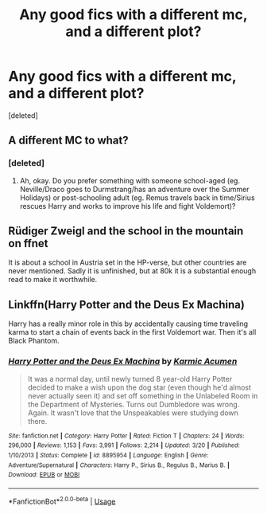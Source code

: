 #+TITLE: Any good fics with a different mc, and a different plot?

* Any good fics with a different mc, and a different plot?
:PROPERTIES:
:Score: 2
:DateUnix: 1584638540.0
:DateShort: 2020-Mar-19
:FlairText: Request
:END:
[deleted]


** A different MC to what?
:PROPERTIES:
:Author: Avalon1632
:Score: 2
:DateUnix: 1584726814.0
:DateShort: 2020-Mar-20
:END:

*** [deleted]
:PROPERTIES:
:Score: 1
:DateUnix: 1584727485.0
:DateShort: 2020-Mar-20
:END:

**** Ah, okay. Do you prefer something with someone school-aged (eg. Neville/Draco goes to Durmstrang/has an adventure over the Summer Holidays) or post-schooling adult (eg. Remus travels back in time/Sirius rescues Harry and works to improve his life and fight Voldemort)?
:PROPERTIES:
:Author: Avalon1632
:Score: 1
:DateUnix: 1584798696.0
:DateShort: 2020-Mar-21
:END:


** Rüdiger Zweigl and the school in the mountain on ffnet

It is about a school in Austria set in the HP-verse, but other countries are never mentioned. Sadly it is unfinished, but at 80k it is a substantial enough read to make it worthwhile.
:PROPERTIES:
:Author: maryfamilyresearch
:Score: 1
:DateUnix: 1584737326.0
:DateShort: 2020-Mar-21
:END:


** Linkffn(Harry Potter and the Deus Ex Machina)

Harry has a really minor role in this by accidentally causing time traveling karma to start a chain of events back in the first Voldemort war. Then it's all Black Phantom.
:PROPERTIES:
:Author: 15_Redstones
:Score: 1
:DateUnix: 1584794595.0
:DateShort: 2020-Mar-21
:END:

*** [[https://www.fanfiction.net/s/8895954/1/][*/Harry Potter and the Deus Ex Machina/*]] by [[https://www.fanfiction.net/u/2410827/Karmic-Acumen][/Karmic Acumen/]]

#+begin_quote
  It was a normal day, until newly turned 8 year-old Harry Potter decided to make a wish upon the dog star (even though he'd almost never actually seen it) and set off something in the Unlabeled Room in the Department of Mysteries. Turns out Dumbledore was wrong. Again. It wasn't love that the Unspeakables were studying down there.
#+end_quote

^{/Site/:} ^{fanfiction.net} ^{*|*} ^{/Category/:} ^{Harry} ^{Potter} ^{*|*} ^{/Rated/:} ^{Fiction} ^{T} ^{*|*} ^{/Chapters/:} ^{24} ^{*|*} ^{/Words/:} ^{296,000} ^{*|*} ^{/Reviews/:} ^{1,153} ^{*|*} ^{/Favs/:} ^{3,991} ^{*|*} ^{/Follows/:} ^{2,214} ^{*|*} ^{/Updated/:} ^{3/20} ^{*|*} ^{/Published/:} ^{1/10/2013} ^{*|*} ^{/Status/:} ^{Complete} ^{*|*} ^{/id/:} ^{8895954} ^{*|*} ^{/Language/:} ^{English} ^{*|*} ^{/Genre/:} ^{Adventure/Supernatural} ^{*|*} ^{/Characters/:} ^{Harry} ^{P.,} ^{Sirius} ^{B.,} ^{Regulus} ^{B.,} ^{Marius} ^{B.} ^{*|*} ^{/Download/:} ^{[[http://www.ff2ebook.com/old/ffn-bot/index.php?id=8895954&source=ff&filetype=epub][EPUB]]} ^{or} ^{[[http://www.ff2ebook.com/old/ffn-bot/index.php?id=8895954&source=ff&filetype=mobi][MOBI]]}

--------------

*FanfictionBot*^{2.0.0-beta} | [[https://github.com/tusing/reddit-ffn-bot/wiki/Usage][Usage]]
:PROPERTIES:
:Author: FanfictionBot
:Score: 1
:DateUnix: 1584794609.0
:DateShort: 2020-Mar-21
:END:

